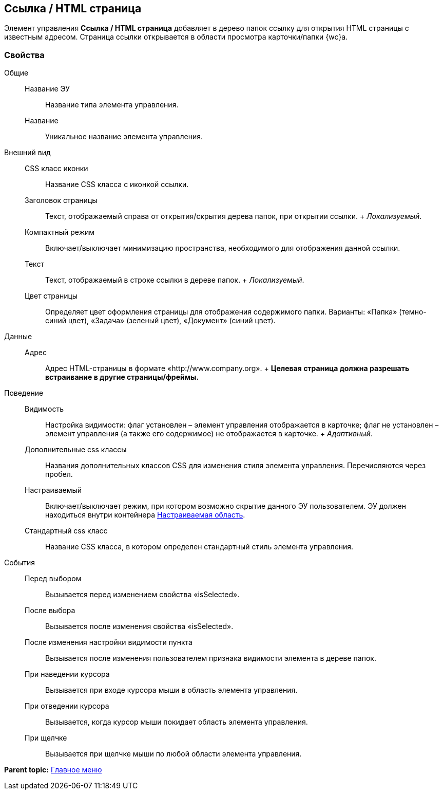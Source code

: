 
== Ссылка / HTML страница

Элемент управления [.ph .uicontrol]*Ссылка / HTML страница* добавляет в дерево папок ссылку для открытия HTML страницы с известным адресом. Страница ссылки открывается в области просмотра карточки/папки {wc}а.

=== Свойства

Общие::
  Название ЭУ;;
    Название типа элемента управления.
  Название;;
    Уникальное название элемента управления.
Внешний вид::
  CSS класс иконки;;
    Название CSS класса с иконкой ссылки.
  Заголовок страницы;;
    Текст, отображаемый справа от открытия/скрытия дерева папок, при открытии ссылки.
    +
    [.dfn .term]_Локализуемый_.
  Компактный режим;;
    Включает/выключает минимизацию пространства, необходимого для отображения данной ссылки.
  Текст;;
    Текст, отображаемый в строке ссылки в дереве папок.
    +
    [.dfn .term]_Локализуемый_.
  Цвет страницы;;
    Определяет цвет оформления страницы для отображения содержимого папки. Варианты: «Папка» (темно-синий цвет), «Задача» (зеленый цвет), «Документ» (синий цвет).
Данные::
  Адрес;;
    Адрес HTML-страницы в формате «http://www.company.org».
    +
    *Целевая страница должна разрешать встраивание в другие страницы/фреймы.*
Поведение::
  Видимость;;
    Настройка видимости: флаг установлен – элемент управления отображается в карточке; флаг не установлен – элемент управления (а также его содержимое) не отображается в карточке.
    +
    [.dfn .term]_Адаптивный_.
  Дополнительные css классы;;
    Названия дополнительных классов CSS для изменения стиля элемента управления. Перечисляются через пробел.
  Настраиваемый;;
    Включает/выключает режим, при котором возможно скрытие данного ЭУ пользователем. ЭУ должен находиться внутри контейнера xref:Control_configurablemainmenucontainer.adoc[Настраиваемая область].
  Стандартный css класс;;
    Название CSS класса, в котором определен стандартный стиль элемента управления.
События::
  Перед выбором;;
    Вызывается перед изменением свойства «isSelected».
  После выбора;;
    Вызывается после изменения свойства «isSelected».
  После изменения настройки видимости пункта;;
    Вызывается после изменения пользователем признака видимости элемента в дереве папок.
  При наведении курсора;;
    Вызывается при входе курсора мыши в область элемента управления.
  При отведении курсора;;
    Вызывается, когда курсор мыши покидает область элемента управления.
  При щелчке;;
    Вызывается при щелчке мыши по любой области элемента управления.

*Parent topic:* xref:MainMenuControls.adoc[Главное меню]
